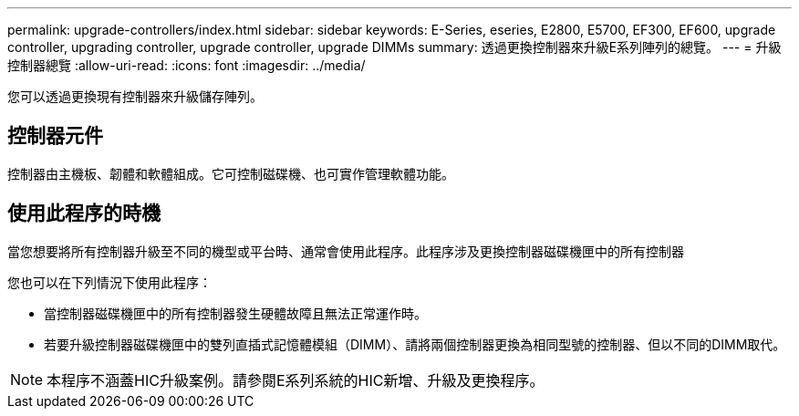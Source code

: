 ---
permalink: upgrade-controllers/index.html 
sidebar: sidebar 
keywords: E-Series, eseries, E2800, E5700, EF300, EF600, upgrade controller, upgrading controller, upgrade controller, upgrade DIMMs 
summary: 透過更換控制器來升級E系列陣列的總覽。 
---
= 升級控制器總覽
:allow-uri-read: 
:icons: font
:imagesdir: ../media/


[role="lead"]
您可以透過更換現有控制器來升級儲存陣列。



== 控制器元件

控制器由主機板、韌體和軟體組成。它可控制磁碟機、也可實作管理軟體功能。



== 使用此程序的時機

當您想要將所有控制器升級至不同的機型或平台時、通常會使用此程序。此程序涉及更換控制器磁碟機匣中的所有控制器

您也可以在下列情況下使用此程序：

* 當控制器磁碟機匣中的所有控制器發生硬體故障且無法正常運作時。
* 若要升級控制器磁碟機匣中的雙列直插式記憶體模組（DIMM）、請將兩個控制器更換為相同型號的控制器、但以不同的DIMM取代。



NOTE: 本程序不涵蓋HIC升級案例。請參閱E系列系統的HIC新增、升級及更換程序。
